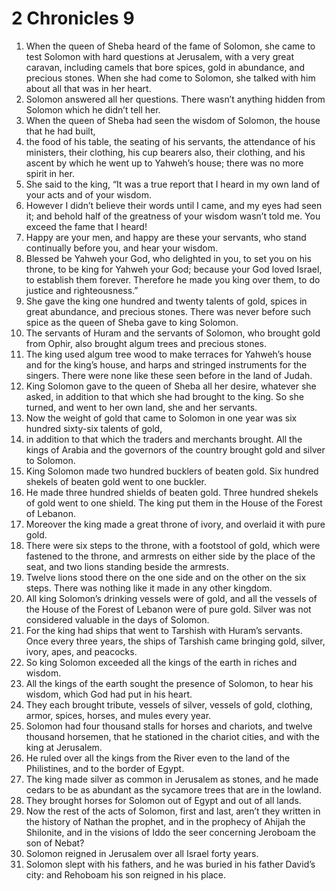 ﻿
* 2 Chronicles 9
1. When the queen of Sheba heard of the fame of Solomon, she came to test Solomon with hard questions at Jerusalem, with a very great caravan, including camels that bore spices, gold in abundance, and precious stones. When she had come to Solomon, she talked with him about all that was in her heart. 
2. Solomon answered all her questions. There wasn’t anything hidden from Solomon which he didn’t tell her. 
3. When the queen of Sheba had seen the wisdom of Solomon, the house that he had built, 
4. the food of his table, the seating of his servants, the attendance of his ministers, their clothing, his cup bearers also, their clothing, and his ascent by which he went up to Yahweh’s house; there was no more spirit in her. 
5. She said to the king, “It was a true report that I heard in my own land of your acts and of your wisdom. 
6. However I didn’t believe their words until I came, and my eyes had seen it; and behold half of the greatness of your wisdom wasn’t told me. You exceed the fame that I heard! 
7. Happy are your men, and happy are these your servants, who stand continually before you, and hear your wisdom. 
8. Blessed be Yahweh your God, who delighted in you, to set you on his throne, to be king for Yahweh your God; because your God loved Israel, to establish them forever. Therefore he made you king over them, to do justice and righteousness.” 
9. She gave the king one hundred and twenty talents of gold, spices in great abundance, and precious stones. There was never before such spice as the queen of Sheba gave to king Solomon. 
10. The servants of Huram and the servants of Solomon, who brought gold from Ophir, also brought algum trees and precious stones. 
11. The king used algum tree wood to make terraces for Yahweh’s house and for the king’s house, and harps and stringed instruments for the singers. There were none like these seen before in the land of Judah. 
12. King Solomon gave to the queen of Sheba all her desire, whatever she asked, in addition to that which she had brought to the king. So she turned, and went to her own land, she and her servants. 
13. Now the weight of gold that came to Solomon in one year was six hundred sixty-six talents of gold, 
14. in addition to that which the traders and merchants brought. All the kings of Arabia and the governors of the country brought gold and silver to Solomon. 
15. King Solomon made two hundred bucklers of beaten gold. Six hundred shekels of beaten gold went to one buckler. 
16. He made three hundred shields of beaten gold. Three hundred shekels of gold went to one shield. The king put them in the House of the Forest of Lebanon. 
17. Moreover the king made a great throne of ivory, and overlaid it with pure gold. 
18. There were six steps to the throne, with a footstool of gold, which were fastened to the throne, and armrests on either side by the place of the seat, and two lions standing beside the armrests. 
19. Twelve lions stood there on the one side and on the other on the six steps. There was nothing like it made in any other kingdom. 
20. All king Solomon’s drinking vessels were of gold, and all the vessels of the House of the Forest of Lebanon were of pure gold. Silver was not considered valuable in the days of Solomon. 
21. For the king had ships that went to Tarshish with Huram’s servants. Once every three years, the ships of Tarshish came bringing gold, silver, ivory, apes, and peacocks. 
22. So king Solomon exceeded all the kings of the earth in riches and wisdom. 
23. All the kings of the earth sought the presence of Solomon, to hear his wisdom, which God had put in his heart. 
24. They each brought tribute, vessels of silver, vessels of gold, clothing, armor, spices, horses, and mules every year. 
25. Solomon had four thousand stalls for horses and chariots, and twelve thousand horsemen, that he stationed in the chariot cities, and with the king at Jerusalem. 
26. He ruled over all the kings from the River even to the land of the Philistines, and to the border of Egypt. 
27. The king made silver as common in Jerusalem as stones, and he made cedars to be as abundant as the sycamore trees that are in the lowland. 
28. They brought horses for Solomon out of Egypt and out of all lands. 
29. Now the rest of the acts of Solomon, first and last, aren’t they written in the history of Nathan the prophet, and in the prophecy of Ahijah the Shilonite, and in the visions of Iddo the seer concerning Jeroboam the son of Nebat? 
30. Solomon reigned in Jerusalem over all Israel forty years. 
31. Solomon slept with his fathers, and he was buried in his father David’s city: and Rehoboam his son reigned in his place. 
